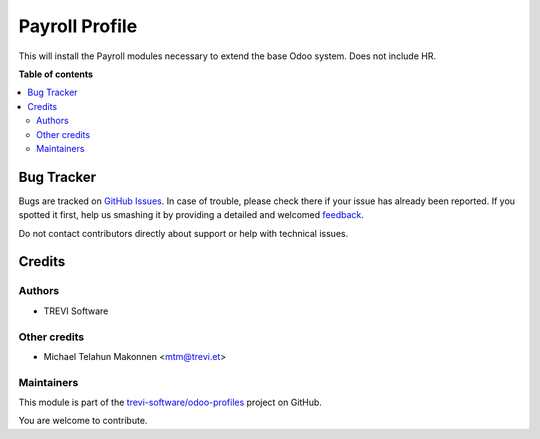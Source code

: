 ===============
Payroll Profile
===============

.. !!!!!!!!!!!!!!!!!!!!!!!!!!!!!!!!!!!!!!!!!!!!!!!!!!!!
   !! This file is generated by oca-gen-addon-readme !!
   !! changes will be overwritten.                   !!
   !!!!!!!!!!!!!!!!!!!!!!!!!!!!!!!!!!!!!!!!!!!!!!!!!!!!

.. |badge1| image:: https://img.shields.io/badge/maturity-Beta-yellow.png
    :target: https://odoo-community.org/page/development-status
    :alt: Beta
.. |badge2| image:: https://img.shields.io/badge/licence-AGPL--3-blue.png
    :target: http://www.gnu.org/licenses/agpl-3.0-standalone.html
    :alt: License: AGPL-3
.. |badge3| image:: https://img.shields.io/badge/github-trevi-software%2Fodoo--profiles-lightgray.png?logo=github
    :target: https://github.com/trevi-software/odoo-profiles/tree/14.0/profile_payroll
    :alt: trevi-software/odoo-profiles

|badge1| |badge2| |badge3| 

This will install the Payroll modules necessary to extend the base Odoo system.
Does not include HR.

**Table of contents**

.. contents::
   :local:

Bug Tracker
===========

Bugs are tracked on `GitHub Issues <https://github.com/trevi-software/odoo-profiles/issues>`_.
In case of trouble, please check there if your issue has already been reported.
If you spotted it first, help us smashing it by providing a detailed and welcomed
`feedback <https://github.com/trevi-software/odoo-profiles/issues/new?body=module:%20profile_payroll%0Aversion:%2014.0%0A%0A**Steps%20to%20reproduce**%0A-%20...%0A%0A**Current%20behavior**%0A%0A**Expected%20behavior**>`_.

Do not contact contributors directly about support or help with technical issues.

Credits
=======

Authors
~~~~~~~

* TREVI Software

Other credits
~~~~~~~~~~~~~

* Michael Telahun Makonnen <mtm@trevi.et>

Maintainers
~~~~~~~~~~~

This module is part of the `trevi-software/odoo-profiles <https://github.com/trevi-software/odoo-profiles/tree/14.0/profile_payroll>`_ project on GitHub.

You are welcome to contribute.
